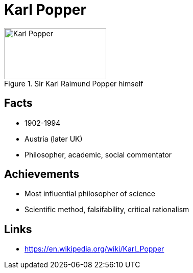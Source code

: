 = Karl Popper

[#img-popper-karl]
.Sir Karl Raimund Popper himself
image::popper-karl.jpg[Karl Popper,200,100]

== Facts

* 1902-1994
* Austria (later UK)
* Philosopher, academic, social commentator

== Achievements

* Most influential philosopher of science
* Scientific method, falsifability, critical rationalism

== Links

* https://en.wikipedia.org/wiki/Karl_Popper
